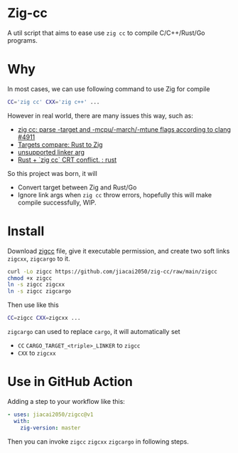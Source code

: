 * Zig-cc
[[https://github.com/jiacai2050/zig-cc/actions/workflows/CI.yml][https://github.com/jiacai2050/zig-cc/actions/workflows/CI.yml/badge.svg]]

A util script that aims to ease use =zig cc= to compile C/C++/Rust/Go programs.

* Why
In most cases, we can use following command to use Zig for compile
#+begin_src bash
CC='zig cc' CXX='zig c++' ...
#+end_src
However in real world, there are many issues this way, such as:
- [[https://github.com/ziglang/zig/issues/4911][zig cc: parse -target and -mcpu/-march/-mtune flags according to clang #4911]]
- [[https://gist.github.com/kassane/446889ea1dd5ff07048d921f2b755e78][Targets compare: Rust to Zig]]
- [[https://github.com/search?q=repo%3Aziglang%2Fzig+unsupported+linker+arg%3A&type=issues][unsupported linker arg]]
- [[https://www.reddit.com/r/rust/comments/q866qx/rust_zig_cc_crt_conflict/][Rust + `zig cc` CRT conflict. : rust]]
So this project was born, it will
- Convert target between Zig and Rust/Go
- Ignore link args when =zig cc= throw errors, hopefully this will make compile successfully, WIP.
* Install
Download [[file:zigcc][zigcc]] file, give it executable permission, and create two soft links =zigcxx=, =zigcargo= to it.
#+begin_src bash
curl -Lo zigcc https://github.com/jiacai2050/zig-cc/raw/main/zigcc
chmod +x zigcc
ln -s zigcc zigcxx
ln -s zigcc zigcargo
#+end_src

Then use like this
#+begin_src bash
CC=zigcc CXX=zigcxx ...
#+end_src

=zigcargo= can used to replace =cargo=, it will automatically set
- =CC= =CARGO_TARGET_<triple>_LINKER= to =zigcc=
- =CXX= to =zigcxx=

* Use in GitHub Action
Adding a step to your workflow like this:
#+begin_src yaml
    - uses: jiacai2050/zigcc@v1
      with:
        zig-version: master
#+end_src
Then you can invoke =zigcc= =zigcxx= =zigcargo= in following steps.
